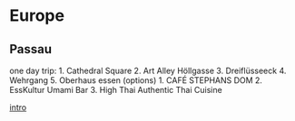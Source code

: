 * Europe
** Passau
one day trip: 1. Cathedral Square 2. Art Alley Höllgasse 3. Dreiflüsseeck 4. Wehrgang 5. Oberhaus
essen (options) 1. CAFÉ STEPHANS DOM 2. EssKultur Umami Bar 3. High Thai Authentic Thai Cuisine

[[https://sncchan0608.pixnet.net/blog/post/318874357][intro]]
